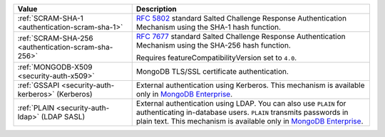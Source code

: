 .. list-table::
   :header-rows: 1
   :widths: 20 40

   * - Value

     - Description

   * - :ref:`SCRAM-SHA-1 <authentication-scram-sha-1>`

     - `RFC 5802 <https://tools.ietf.org/html/rfc5802>`_ standard
       Salted Challenge Response Authentication Mechanism using the SHA-1
       hash function.

   * - :ref:`SCRAM-SHA-256 <authentication-scram-sha-256>`

     - `RFC 7677 <https://tools.ietf.org/html/rfc7677>`_ standard
       Salted Challenge Response Authentication Mechanism using the SHA-256
       hash function.

       Requires featureCompatibilityVersion set to ``4.0``.

       .. versionadded:: 4.0

   * - :ref:`MONGODB-X509 <security-auth-x509>`

     - MongoDB TLS/SSL certificate authentication.

   * - :ref:`GSSAPI <security-auth-kerberos>` (Kerberos)

     - External authentication using Kerberos. This mechanism is
       available only in `MongoDB Enterprise
       <http://www.mongodb.com/products/mongodb-enterprise-advanced?jmp-docs>`__.

   * - :ref:`PLAIN <security-auth-ldap>` (LDAP SASL)

     - External authentication using LDAP. You can also use ``PLAIN``
       for authenticating in-database users. ``PLAIN`` transmits
       passwords in plain text. This mechanism is available only in
       `MongoDB Enterprise
       <http://www.mongodb.com/products/mongodb-enterprise-advanced?jmp-docs>`__.

